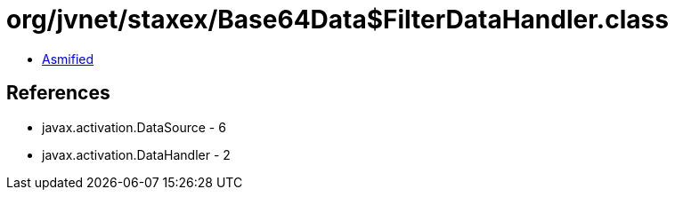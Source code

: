 = org/jvnet/staxex/Base64Data$FilterDataHandler.class

 - link:Base64Data$FilterDataHandler-asmified.java[Asmified]

== References

 - javax.activation.DataSource - 6
 - javax.activation.DataHandler - 2
